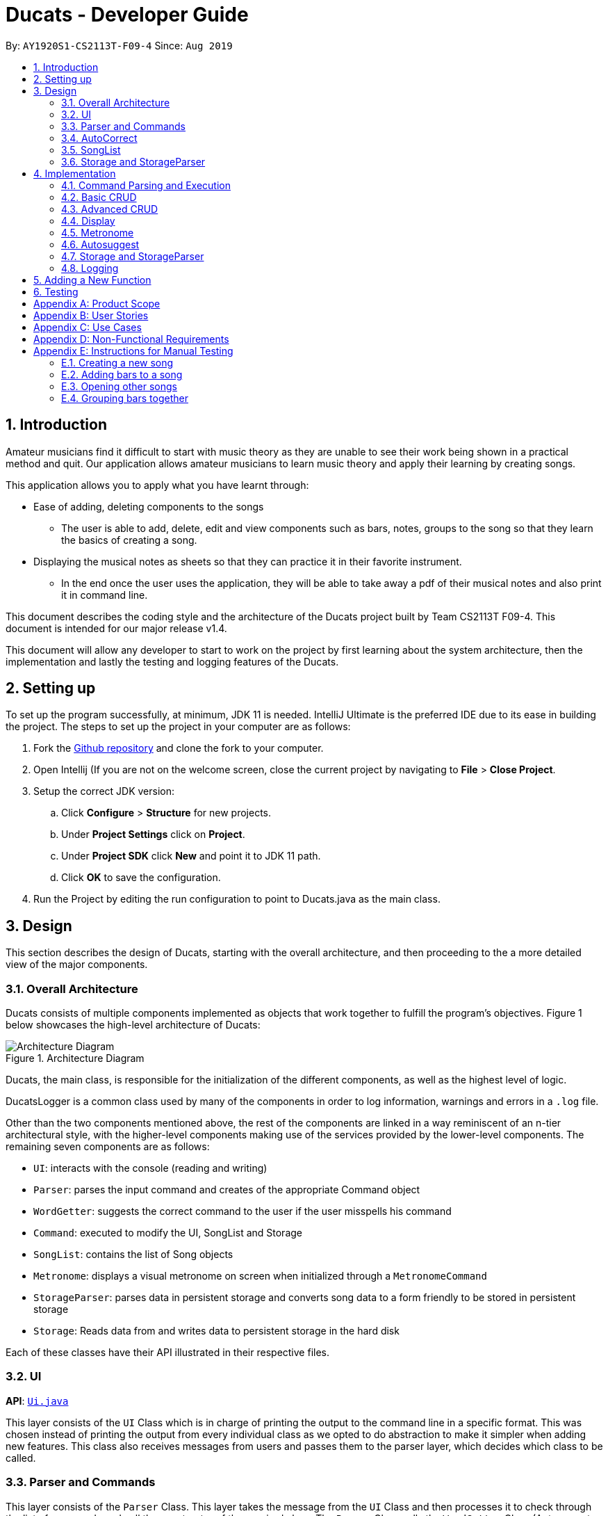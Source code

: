 = Ducats  - Developer Guide
:site-section: DeveloperGuide
:toc:
:toc-title:
:toc-placement: preamble
:sectnums:
:imagesDir: images
:stylesDir: stylesheets
:xrefstyle: full
ifdef::env-github[]
:tip-caption: :bulb:
:note-caption: :information_source:
:warning-caption: :warning:
endif::[]
:repoURL: https://github.com/AY1920S1-CS2113T-F09-4/main

By: `AY1920S1-CS2113T-F09-4` Since: `Aug 2019`

== Introduction

Amateur musicians find it difficult to start with music theory as they are unable to see their work being shown in a
practical method and quit. Our application allows amateur musicians to learn music theory and apply their learning by
creating songs.

This application allows you to apply what you have learnt through:

* Ease of adding, deleting components to the songs

** The user is able to add, delete, edit and view components such as bars, notes, groups to the song so that they learn
the  basics of creating a song.

* Displaying the musical notes as sheets so that they can practice it in their favorite instrument.

** In the end once the user uses the application, they will be able to take away a pdf of their musical notes and also
print it in command line.

This document describes the coding style and the architecture of the Ducats project built by Team CS2113T F09-4.
This document is intended for our major release v1.4.

This document will allow any developer to start to work on the project by first learning about the system  architecture, then the implementation and lastly the testing and logging features of the Ducats.


== Setting up

To set up the program successfully, at minimum, JDK 11 is needed. IntelliJ Ultimate is the preferred IDE due to its ease in building the project. The steps to set up the project in your computer are as follows:

1. Fork the link:https://github.com/AY1920S1-CS2113T-F09-4/main[Github repository] and clone the fork to your computer.
2. Open Intellij (If you are not on the welcome screen, close the current project by navigating to *File* > *Close Project*.
3. Setup the correct JDK version:
.. Click *Configure* > *Structure* for new projects.
.. Under *Project Settings* click on *Project*.
.. Under *Project SDK* click *New* and point it to JDK 11 path.
.. Click *OK* to save the configuration.
4. Run the Project by editing the run configuration to point to
Ducats.java as the main class.

== Design

This section describes the design of Ducats, starting with the overall architecture, and then proceeding to the a more detailed view of the major components.

=== Overall Architecture

Ducats consists of multiple components implemented as objects that work together to fulfill the program's objectives. Figure 1 below showcases the high-level architecture of Ducats:

.Architecture Diagram
image::Architecture_Diagram.png[]


Ducats, the main class, is responsible for the initialization of the different components, as well as the highest level of logic.

DucatsLogger is a common class used by many of the components in order to log information, warnings and errors in a `.log` file.

Other than the two components mentioned above, the rest of the components are linked in a way reminiscent of an n-tier architectural style, with the higher-level components making use of the services provided by the lower-level components. The remaining seven components are as follows:

* `UI`: interacts with the console (reading and writing)
* `Parser`: parses the input command and creates of the appropriate Command object
* `WordGetter`: suggests the correct command to the user if the user misspells his command
* `Command`: executed to modify the UI, SongList and Storage
* `SongList`: contains the list of Song objects
* `Metronome`: displays a visual metronome on screen when initialized through a `MetronomeCommand`
* `StorageParser`: parses data in persistent storage and converts song data to a form friendly to be stored in persistent storage
* `Storage`: Reads data from and writes data to persistent storage in the hard disk

Each of these classes have their API illustrated in their respective files.

=== UI

*API*: link:https://github.com/AY1920S1-CS2113T-F09-4/main/blob/master/src/main/java/ducats/Ui.java[`Ui.java`]

This layer consists of the `UI` Class which is in charge of printing the output to the command line in a specific format. This was chosen instead of printing the output from every individual class as we opted to do abstraction to make it simpler when adding new features. This class also receives messages from users and passes them to the parser layer, which decides which class to be called.

=== Parser and Commands

This layer consists of the `Parser` Class. This layer takes the message from the `UI` Class and then processes it to check through the list of commands and call the constructor of the required class. The `Parser` Class calls the `WordGetter` Class (Autocorrect class) to get the closest command to the users input as to account for typos. It achieves this by splitting the input or throwing a Duke Exception if the user did not enter the command properly. 

=== AutoCorrect 

This layer consists of the `WordGetter` Class, which works on the basis of the Jaccard theorem that finds the intersection between the 2 words and divides it by the union of the 2 words and hence gets the word with the highest ratio and is above a threshold as to account for random inputs. 

=== SongList

This layer consists of the `SongList` Class. The `SongList` class is accessed by the `Command` class whenever the user invokes a command. This layer contains the list of Song objects. Each Song object consists of groups, bars, chords and notes. The detailed implementation of a song is depicted by Figure 2 below.

image::SongList.png[]

Figure 2: Detailed implementation of SongList

=== Storage and StorageParser

*Storage API*: link:https://github.com/AY1920S1-CS2113T-F09-4/main/blob/master/src/main/java/ducats/Storage.java[`Storage.java`]

*StorageParser API*: link:https://github.com/AY1920S1-CS2113T-F09-4/main/blob/master/src/main/java/ducats/StorageParser.java[`StorageParser.java`]

The Storage layer, implemented by the `Storage` class, is responsible for Ducats' interaction with persistent storage of the SongList, which is in the form of a directory called *data* containing `.txt` files that each contain the full data for one Song.

The StorageParser layer's purpose is to parse the data found within the persistent storage, as well as to convert the data found within the SongList to a human-readable, storage-friendly form. This layer is implemented by the `StorageParser` class.

== Implementation

This section describes in detail the implementation of the various features, as well as how the different components interact with each other.

=== Command Parsing and Execution

Since Ducats is a CLI app, it works by reading user input and carrying out the command the user wants it to execute. In line with this objective, the different components of Ducats have been designed to interact in the sequence as depicted by Figure X.

.Command Parsing and Execution Sequence Diagram
image::Command_Sequence_Diagram.png[]

In the above diagram, 'XYZ' is used to represent a general command or function. There are several different types of possible commands that can be created after parsing, and hence the object is labelled "XYZCommand". Similarly, to format the output string, there are multiple method within the UI class of doing so, hence being represented here by "XYZFormat()".

It can be seen that, for all commands, the `Parser` class is used to determine what type of command the user intends for the program to execute, and then creates the appropriate command with the full message text as a parameter. Then, the `execute()` method of the Command is called, modifying the `SongList` and `Storage`, and returning a String to be displayed on the console through the `UI` class.

A slightly different schedule is used for the Metronome functionality, which will be discussed in further detail in Section 4.5.

=== Basic CRUD

CRUD stands for "Create, Read, Update, Delete", and this framework serves as the most essential part of any data-driven software. In Ducats, basic CRUD functionality is implemented, alongside more sophisticated features such as the ability to Undo and Redo.

==== Creating a Song and Navigation

The creation of a new song is straightforward. In the `new` command, the following attributes of the song to be created will be specified:

* name
* key _[implementation coming in v2.0]_
* time signature _[implementation coming in v2.0]_
* beats per minute _[implementation coming in v2.0]_

While the above data is stored with every song, data adjustments based on, and specific methods that utilize the key and time signature are yet to be implemented.

The created Song object will then be inserted into the SongList object, which contains all the song data of Ducats. Following this, persistent storage will be updated.

In order to enable the modification of certain songs when there are multiple songs without the forced provision of additional parameters by the user, a system of navigation has been implemented, where a song can be "opened" in order for it to be edited, with the first song in the SongList being "opened" by default. "Opening" a song is carried out by the execution of the `OpenCommand`, which changes a variable in the `SongList` object known as the `activeIndex`.

`activeIndex` corresponds to the index of the song that can be edited by the other CRUD functions, and only by modifying this attribute to the appropriate value can songs other than the first one be editable. For example, consider the situation where the SongList contains two songs titled "twinkle" and "dreams".

image::songlist_activeIndex1.png[]

In this case, as the default `activeIndex` is set to `0`, the user can enter `open dreams` in the CLI to make sure he is editing the song titled "dreams".

image::songlist_activeIndex2.png[]

When the main class executes the command, the command will first try to find the index of the provided song in the song list.

    String songName = message.substring(5);
    int songIndex = songList.findSongIndex(songName);

findSongIndex(songName) conducts a linear search on the SongList to return the index of the song that has the given name, and returns -1 is the song is not found. By querying the return value, Ducats either sets the activeIndex of the SongList or throws and then handles a DucatsException. The former is carried out with the `setActiveIndex()` method of the SongList class.

    songList.setActiveIndex(songList.findSongIndex(songName));

For future CRUD commands, the specific SongList method invoked by the `execute()` method takes in the activeIndex as a parameter and proceeds to perform the necessary operations on the SongList, as shown below. This means that you can utilize the SongList API function `setActiveIndex()` in other created components to achieve the same functionality.

image::songlist_activeIndex3.png[]

_Design Considerations_:

* Use binary search instead of linear search for `findSongIndex()`
** _Pros_: Higher efficiency in navigation
** _Cons_: the `list` in the SongList needs to be sorted, and insertion in a sorted manner, along with the implementation of binary search, for minimal gains in efficiency, seems to violate KISS

* Let the user input the index of the song rather than the name
** _Pros_: Faster input of command for the user, no need for `findSongIndex()`
** _Cons_: User needs to look at the full list first, so overall, time is not saved. For the user, querying a name is more natural than an index.

Hence, we have decided to go for a linear search for `findSongIndex()`, and let the user input the song name to open the song instead of the index.

==== Modifying a Song

The other basic Create, Read, Update and Delete (CRUD) functionalities of Ducats were implemented in the form of unique commands. These commands can be invoked by the user.

The Create functionality is handled through the `addbar` and `insertbar` commands.

* `addbar` command creates a new bar which is added to the end of the song.

* `insertbar` command creates and insert a new bar at the user's specified index.

The Read functionality is handled through the `list` and `view` commands.

* `list` command displays the full list of songs as loaded from the `Storage`.

* `view` command returns a visual representation of the last bar of the specified song.

The Update functionality is handled through the `swapbar` and `editbar` commands.

* `swapbar` command swaps two existing songs of the opened song.

* `editbar` command edits the specifed bar of the opened song when called by the user

The Delete functionality is handled through the `delete` and `deletebar` commands.

* `delete` command deletes the song named by the user from the song list.

* `deletebar` command deletes the bar specified by the user from the opened song.

_Design Considerations_:

* Use of multiple commands for the CRUD functionality instead of all encompassing general commands.
** _Pros_: Increases user friendliness and convenience for the user. Greater flexibility and speed when creating song components.
** _Cons_: Easier implementation for the developers. Less commands for the users to pick up.

For example, Ducat’s create functionality could be encompassed by a single `add` command. The `add` command would require the user to enter every note of their desired song together so that it can create and store the new song in the song list.

After some deliberation, that method was decided against. Even though it means less commands for the users to pick up, it contradicts with our value proposition of Ducats being a quick and seamless music composition app with its glaring impediment towards user’s convenience and speed.


=== Advanced CRUD

==== Undo/Redo

UndoCommand and RedoCommand is implemented using a typical undo-redo stack, which is also an important component called `UndoRedoStack`, which records all the versions of the `SongList` object that the user is currently using.
The implementation of UndoRedoStack is similar to git history tree.
Each node on the UndoRedoStack is a version of the SongList.

Design Considerations

* Save copies
** Pros: Easy to implement
** Cons: Heavy burden for memory usage, especially when there are a lot of operations.

* Each command has a undo/redo method
** Pros: Will use less memory
** Cons: Need to ensure that implementation is correct

The reason why we choose the first design consideration is that there are some command that is hard to implement undo/redo method
such as delete. It is impossible to restore a deleted song unless you keep a copy of it. That's why we choose the first song.

Once the user enters a command that is either `new` or `delete`, the UndoRedoStack will make one step forward, which is similar to 'git commit'.

Before each `undo` or `redo`, UndoRedoStack will check the undoability/redoability of the UndoRedoStack.

* `undo` - `canUndo()`:
** If the tree is at the very first version, then cannot undo anymore.
** Else, the UndoRedoStack can be undone.

* `redo` - `canRedo()`:
** If the tree is at the very last version, then cannot redo anymore.
** Else, the UndoRedoStack can be redone.

Impact of UndoCommand/RedoCommand:

* `undo` - moves the UndoRedoStack to its previous version.
* `redo` - moves the UndoRedoStack to its next version.

Note that after user enters a command, if the current version of SongList is not the latest version, which means the UndoRedoStack is not at its latest node,
all the nodes after current node will be dropped, and the new version of the UndoRedoStack will be treated as the current and the latest node,
and you cannot visit the previous branch of nodes anymore.

Currently UndoRedoStack only works for commands that add or delete songs in a SongList, which are `new` and `delete`.
In v2.0, UndoRedoStack will work for all commands that could modify the SongList.

==== Overlay
For any musician, having the freedom to overlay a part of one song to another (overlaps two components and we play the 2 components together at the same time)  will save them a lot of time and also make it easier for them to create a composition. The overlay function aims to perform this functionality and allows the freedom to overlay a bar-bar , bar-group, group - group. See Figure 1.4 for an example.

image::overlay_1_2.png[]
Figure 1.4 - Example of `overlay 1 2`


`overlay`: 

`overlay <bar_num to be overlayed> <bar_num to be overlayed to>`

Allows the users to overlay a bar from the same song to another bar on the same song. This feature is really useful when the song is really big and we just need to get the index of the bars to be overlayed and the overlaying bar. 

*How to go about it?* 

The `overlay` command gets the command from the Parser and checks if all the required parameters are provided by spliting the string by spaces. For instance if the user inputs 1 number instead of 2, then a DucatsException is thrown. 

The index of the current Song is obtained by calling the `getActiveIndex()` function of SongList. 

    songList.getActiveIndex();

After which the required song is obtained by calling the `getSongIndex(songIndex)` function of SongList: 

    songList.getSongIndex(songIndex);

The list of bars of the song are obtained by calling the getter function 

    song.getBars(); 

After which, we try to get the bar depending on the user's input (user's input - 1 because in Ducats we use a 1 based indexing) 

We make a copy of the overlayingBar by calling the `copy` function of the bar. 

    Bar.copy(bar_to_be_copied); 

This function returns a bar and hence allows us to pass the bar by value rather than reference. Therefore,any modification does not affect the overlaying bar. 

We create a `Combiner` class, which combines 2 same components of a song. 

    combiner = new Combiner(); 

After creating the combiner, we check if there is any 3rd parameter (`repeat`) to repeat the overlaying throughout the song from the bar that needs to be overlayed to.



If there is a `repeat` parameter, we will call the `repeatLoop` function. This uses an iterator to loop through the array of bars. An iterator was used as it allows us to modify the object in the array while looping through it. The current index of the loop is stored in the form of a variable.

If the condition is fulfilled,  we call the combiner's `combineBar` function.

    combiner.combineBar(Bar_to_be_combined_on, Bar_to_be_combined_to);

We repeat this process till the end of the array list. 

If there is no repeat function, then we just get the bar to be overlayed from the array and call the combiner's `combineBar` function. 

After which, we call the `updatefile` function of storage to store the new song and then return the string from the `execute` function of ascii to properly display the new song to the user through the UI. Below is the sequence diagram for the overlay function (Figure 1.5): 


image::overlaysequencediagram.png[]
Figure 1.5 - `overlay` command sequence diagram

==== overlay_bar_song


`overlay_bar_song`: 

`overlay_bar_song <song_name to be overlayed from> <bar_number> <song_name to be overlayed to> <bar_number>`
 
Allows the users to overlay a bar from a different song to another bar from another song. This especially useful when the composer has already made a song or liked a part of a song from another composer. 


*How to go about it?* 


The command is sent from the parser class and appropriate checking of the command is done to check if the user has inputed the right number of parameters by splitting the message space by a ` `.


This command allows the user to input the song name rather than by index and hence once the command message has been split. The splitting is performed by the  `message.split(" ")`. 

The exact song is obtained by calling the `findSong` function of songList. If the array sent by songList is smaller than 1, then the song doesnt exists and a Ducats exception is thrown. 

    songList.findSong(songName); 

The respective bar array is obtained by calling the `getBars()` function for each song obtained and the combiner class is invoked. 

If there is a repeat parameter, we will call the `repeatLoop` function. This uses an iterator is used to loop through the bar list and check if the current index is greater than or equal to the required index and perform the combineBar function, which splits each bar into chords and combines the chords using the arrayList combination. 

If there isnt a repeat parameter,then we just get the bar to be overlayed from the array and call the combiner's combineBar() function. 

After which, we call the updatefile function of storage to store the new song and then return the string from the execute function of ascii to properly display the new song to the user through the UI. 

Below is the action sequence diagram (Figure 1.6): 


image::overlay_bar_song_actionsequence.png[]
Figure 1.6 - `overlay_bar_song` action sequence diagram

==== overlay_group_group

`overlay_group_group`: 

`overlay_group_group <song_name to be overlayed from> <group_number> <song_name to be overlayed to> <group_number>` 


Allows the users to overlay a group from one song to another. The interesting aspect of this feature is that it allows the users to overlay groups of unequal length, i.e. a group with a larger number of bars onto a group with a smaller number of bars and vice versa. The following example shows what will happen when combining two unequal groups:  


* Group 1: {Bar X Bar Y} 
* Group 2 : {Bar A Bar B Bar C Bar D}
* Overlaying Group 1 onto Group 2:  { [Bar A + Bar X] [Bar B + Bar Y] [Bar C + Bar X] [Bar D + Bar Y]}   
* Overlaying Group 2 onto Group 1: { [Bar A + Bar X] [Bar B + Bar Y]} 

It works similarly to the above two commands but the only difference is the way it handles unequal groups as it gets ratio of the two groups (i.e. the number of bars in group_1): 

    int numberOfTimes = (int) Math.ceil(barCopiedTo.size() / (barBeCopiedFrom.size() * 1.0));

The value is rounded up using the `Math.ceil` function as this gives us the upper bound for the number of times the barBeCopiedFrom needs to be repeated. After which we loop through the tobeCopiedFrom array and combine it with the toCopiedTo bars. A variable is used to keep count to ensure one doesnt access. 


==== overlay_bar_group 


Allows the users to overlay a  bar onto a group from the same song. It works in the similar way as the `overlay` commands. The repeat parameter allows the user to overlay through all the groups from the specified starting group. 

`overlay_bar_group <bar_number> <group_number>`

The group number can be obtained from the `list_group` function. 


==== Group

In music, there is often repetition of tunes. This command allows the users to group continuous bars together on the current track give a name to it. This group is then stored under that song. 


image::image_1_sam.jpeg[]


`group`:
`group START_NUM END_NUM GROUP_NAME`

How to go about it?

The `group` command gets the command from the Parser and stores it in its private variable message.

When the execute method of GroupCommand is invoked, it will first check if the message is valid by checking if it is a group command. Then, it takes the user input after the word "group" and splits it by spaces. It then gets the starting and ending indices of the group by parsing them into integers. The third parameter will be taken as the name of the group. With these information, first the createGroup method is called.

    createGroup(songList, startNo, endNo, name);

The createGroup method will check if the group name already exists or if there are no songs in the user's songlist. If there are songs in the songlist and the group name requested by the user does not exist, then it will proceed to do a final verifcation by calling the verifyAndCreateGroup method.
   
    verifyAndCreateGroup(song, name, start, end);

This checks if both the start and end indices indicated by the user falls within the range of the song indices of the current track. If it does, it will create the group and pass this group to createGroup method. This method then adds the group to the song using:

    song.getGroups().add(group);

Finally, a message is printed to the user saying that the group has been successfully added to the song by using the formatGroupBar method in the Ui class as follows:

    ui.formatGroupBar(startNo, endNo, name);

Here's the sequence diagram for the GroupCommand class:

    
image::image_2_sam.jpeg[]

==== Copy

This command allows users to copy the group to the end of the current song track:
`copy GROUP_NAME`

This command allows users to copy a range of continuous bars (inclusive) to the end of the current track. Note that in particular, to copy just one bar to the end of the track, simply put the same numbers for starting and ending index.
`copy START_INDEX END_INDEX`

This command will copy a group and paste it into a specified index. All bars starting from that index will be pushed forward to make space for this group. Note that paste index cannot exceed the last index of the current track.
`copy GROUP_NAME PASTE_INDEX`

This command allows users to copy a continuous series of bars from the starting index to the ending index specified and paste it into the specified PASTE_INDEX. Note that users cannot paste index cannot exceed the last index of the current track. All the bars starting from the bar at the PASTE_INDEX will be pushed forward to make space for the copied bars.
`copy START_INDEX END_INDEX PASTE_INDEX`

When the execute method of the CopyCommand is invoked, it first substrings it to remove the "group " part and then it splits the remaining message by spaces.

If the length of the resulting message is only 1, it is understood that the user wants to copy a group to the end of the current music track. Hence, the copyVerseToEnd method is called. Verse and group mean the same thing.

    copyVerseToEnd(verseName);

This method copies the bars in the group (if it exists) to the end of the current music track.

If the length of the resulting message is two, it could mean two things. The user wants to copy a range of bars to the end of he wants to copy a group to a particular index in the music track. If two numbers are the input, it will be understood that the user wants to copy a range of bars. Hence the copyBarsToEnd method will be called.

    copyBarsToEnd(startNum, endNum);

This method simply copies all the bars in the input range (if the range is valid) to the end of the current music track.

Where as, if the first input is a String, it will be understood that the user wants to copy a group to a particular index of the music track. Hence the insertVerse method is called.

    insertVerse(verseName, startNum);

This method will insert the bars in that said group into that particular index and push forward all the original bars starting from that index. 

Also, if the user is found to have input 3 parameters and all of them are integers, it will be known that the user wants to copy a range of bars and insert into a particular index. Hence the insertCopiedBars method will be called.

    insertCopiedBars(copyStartNum, copyEndNum, pasteStartNum);

This method will check if all the input parameters are indices within the range of the current music track. If they are, it will proceed to insert those copied bars into the music track.


Here's the sequence diagram for copy command


image::image_3_sam.jpeg[]

=== Display

The ascii command allows the user to view the music he is creating in the form of an ascii song sheet. In addition, the user can also view a group in the song or a bar of the song in ascii format. The three formats of inputs are shown below:

To view a song in ascii song sheet:
`ascii song SONG_NAME`

To view a group in ascii song sheet:
`ascii group GROUP_NAME`

To view a bar in ascii song sheet:
`ascii bar BAR_INDEX`

If the users wants to view a group or a bar, the getGroupAsSong method or getBarAsSong method is called respectively.

For bar:

    getBarAsSong(songList, barNum, message);

For group:

    getGroupAsSong(songList, groupName, message);

These methods will do the necessary verfication to check if the user inputs are valid. If they are valid, they will create a new temporary song to represent either that particular bar or that group. This design is good because we just have to deal with parsing a song into ascii song sheet format. Once the bar or group is wrapped as a song, the printSongAscii command is invoked.

    printSongAscii(song);

This method will invoke three other methods that will implement the tedious parsing.

Firstly, since only the start note knows when a note starts, we pass the song through firstLayerParserAscii which generates the entire songsheet without specific symbols for different duration. At this stage, a start note for music, a start note for rest, a continuation note for music and a continuation note for rest are given different symbols.

Start musical note:

    private static final String START_MUSICAL_NOTE_SONGSHEET = "@";

Start rest note:

    private static final String START_REST_SONGSHEET = "R";

Continue musical note:

    private static final String CONTINUE_MUSICAL_NOTE_SONGSHEET = "p";

Continue rest note:

    private static final String CONTINUE_REST_SONGSHEET = "X";

After a general songsheet is created by the firstLayerParserAscii method, we can know the duration of each notes. With this information, we can further represent musical notes, rest notes, and all different durations with different symbols to add meaning to our ascii song sheet. Here are the symbols used:
   
    private static final String MUSIC_8 = "*";
    private static final String MUSIC_6 = "$.";
    private static final String MUSIC_4 = "$";
    private static final String MUSIC_3 = "@.";
    private static final String MUSIC_2 = "@";
    private static final String MUSIC_1 = "!";
    private static final String REST_8 = "#";
    private static final String REST_6 = "%.";
    private static final String REST_4 = "%";
    private static final String REST_3 = "^.";
    private static final String REST_2 = "^";
    private static final String REST_1 = "&";

MUSIC indicates that the symbol represents a musical note. REST indicates that the symbol represents a rest note. The number after the underscore represents the duration of each note. These symbols will now be added to the songsheet by the secondLayerParseAscii method. However, this returns a single long songsheet which is not viewable in the terminal as when the terminal resizes, the output is auto wrapped and it will not be user viewable. Hence, a limit of 7 bars per line in the songsheet is imposed strictly by the wrapContent method.

Here's the activity flow diagram for the AsciiCommand class:



image::image_4_sam.jpeg[]


=== Metronome

A metronome is a device that outputs sound at regular, adjustable intervals, commonly used by musicians to more easily play at a particular tempo. In Ducats, the main purpose of the Metronome functionality (accessed through `MetronomeCommand`) is to provide a visual presentation of a particular tempo and time signature, so that the user can more easily understand what an appropriate tempo for their song would be.

Due to a reliance on multi-threading through the Timer library, the execution of the functionality is not carried out in the `UI` task, whose primary purpose is to display and read console content. Instead, a `Metronome` object is initialized in the main class, and `MetronomeCommand` will provide the object with the following parameters:

* duration (in bars)
* tempo (in BPM)
* time signature

Following this, the `TimerTask` of generating the appropriate output to the console will be executed by a new `Timer` object initialized in the `start()` method of the `Metronome` object.

=== Autosuggest

This feature was built to ensure that the system can autocorrect for minor mistakes while typing the commands such as helo instead of help. There is no need to call a command to get the closest command but rather it will automatically try to understand the command that is being typed. (FIgure 1.1) 

image::autosuggest.png[]
Figure 1.1 - Example of Autocorrect working 

The feature works on the basis of the Jaccard theorem that finds the intersection between the 2 words and divides it by the union of the 2 words and hence gets the word with the highest ratio and is above a threshold as to account for random inputs. The intersection function is a custom function and uses hashmaps to keep count of the number of common alphabets between the 2 commands. Hahsmaps were choosen to help increase the efficiency. 


=== Storage and StorageParser

In order to ensure that the songs the user has created, deleted or modified can be retrieved even after exiting Ducats, a form of persistent storage is needed. This is implemented as a folder containing `.txt` files, and a `Storage` class that will interact with the said folder to read and modify its contents. Since the `Storage` class can create and modify files, it is important to understand the exact procedures executed within the class for the reading and writing of files. The two swimlane diagrams below display the sequence of events, as well as how the `Storage` class interacts with the `StorageParser` class. Each activity is annotated with the function within which it occurs for easy reference.

.Reading files (for each file)
image::storage_read.png[]

Before reading from the files, an assertion is made for the file list of the data folder (obtained through the `File.listFiles()` method) to not be null. The reading process as described in Figure X is then repeated for each file in the file list.

.Writing to files (for each song)
image::storage_write.png[]

Regardless of whether the `.txt` file corresponding to the specific song exists, the `Storage` class will attempt the creation of the file to ensure its existence. Due to the modification of data being involved, changes to the files are logged by DucatsLogger.

_Data Format:_

In order to convert each Song object to a human-readable String, and to be able to parse it back, a format must be decided for the storing of the Song object in persistent storage. The following format has been adopted:

    NAME KEY TEMPO
    BAR_1
    BAR_2
    ...
    BAR_N
    groups:
    GROUP_1_NAME BAR_1 ... BAR_N
    ...
    GROUP_N_NAME BAR_1 ... BAR_N

Each `BAR_N`, where N is a positive integer, is formatted as follows, with the segments representing each individual bar, chord and note being labelled with B, C and N respectively:

    [[UAs;UCs],[UA;UC],[UA;UC],[UA;UC],[MCs;LDs],[MC;LD],[MC;UDs],[MC,UD]]
    |----------------------------------B---------------------------------|
     |---C---|
      |N|

For each String representing a Note object, the first two characters correspond to the pitch (ranging from Pitch.LOWER_C to Pitch.UPPER_C while passing through Pitch.MIDDLE_C). An exception for this convention would be Rest, which is represented as “RT”. The “s”, if present, signifies that the unit Note that has the duration of an eighth note is the start of a bigger Note object or one of the same duration. For example, in the above visualization, the Bar consists of an Upper A Note with the duration of half and an Upper C Note with the same duration in the first four chords.

By implementing the storage in this way, we are able to ensure that the data is both storage-friendly as well as human-readable and editable. To construct the data to be stored in the `.txt` file, the `StorageParser` class invokes the toString() methods for the Song, Bar, Chord and Note classes for each Song in the Song list in a tree-like fashion. Inversely, in order for the StorageParser class to parse the data found in the `.txt` file into Song objects that are to be stored in the SongList, the `convertSongFromString(String s)` method is defined.

_Design Considerations_:

* Using a single `.txt` file to store all the data
** _Pros_: easier implementation of `Storage`
** _Cons_: harder for the user to import and export files without corrupting the data, hard for the user to view the data if the song is too long due to line length limits

We have decided to use a storage directory that contains `.txt` files, each containing a single song's data. With this neater implementation, it is easy for the user to export and import songs by just copying out or inserting `.txt` files of the same format respectively.

=== Logging

This feature allows our app to constantly log important information that the user inputs to better understand the user behavior in our application. Logging also helps us identify command pathways in the app that lead to unexpected bugs and we can remedy them without asking the user to repeat their actions. Furthermore, in the future, we can train our AI depending on how the amateur musicians learn and to give them a better learning experience. 



== Adding a New Function

When creating a new command for Ducats, one must first create a class separately for this command. This class must extend the abstract class Command.  One must also implement the method execute which is in charge of executing the command depending on the user’s input. Furthermore, the parser class must be changed to include the command, by editing the switch case. It should also be included in the Ducats class’s run method. It can be included by using c instance of <Class Name> .If the undo-redo function is not applicable to the implemented command, then it must be included the nested if statement in the code (Refer to Figure 1.3) . Furthermore the command must be included in the  WordGetter class’s commandList array of String (Figure 1.4 for more details).


image::adding_new_functionality_1.png[1.3]
Figure 1.3 - Nested if statement in the Parser class. 

image::adding_new_functionality_2.png[1.4]
Figure 1.4 - `Commandlist` in `WordGetter class`

== Testing
We have used Junit Testing for our application and have done extensive testing on each feature. We have tried to be as broad in our test cases and used `jacoco` as way to test the extensiveness of our tests. We have achieved an overall extensiveness for our commands to be 78%. We will continue to increase this in the upcoming versions. 

[appendix]
== Product Scope

Target user profile:

* Is passionate in producing music
* Is new to music composition
* Has little to no background in music theory
* Can effectively use the keyboard
* Prefers typing over mouse input
* Is reasonably comfortable using CLI apps

_Value proposition_:
Quick and seamless composing, editing and saving of music.


[appendix]
== User Stories

[cols=4*]
|===
|Priority
|As a(an) ...
|I want to ...
|So that ...

|3
|amateur composer who does not want to be overwhelmed with music theory
|know the different ways and options to compose music in a simplified way
|I have a way to start learning about music composition

|3
| a self-taught musician who has no prior musical theory knowledge
| visualize the songs I create and play in an intuitive yet comprehensive way to
| I have a tangible way to represent and record my songs.
| 3
| pianist who is not pitch perfect
| check out how certain specific chords sound in a convenient way
| I can identify when I play the wrong chords
| 2
| electronic music enthusiast
| create music that cannot be created with a physical musical instrument
| I can create new music
| 2
| electronic music composer
| save my music as mp3 file
| I can share it with others
| 1
| musician who wants to start composing my own accompaniment
| an easy-to-use platform to test out how the accompaniment would sound together with my musical piece
| it is easier for me to create my accompaniment
| 3
| As someone who doesn’t have any musical instruments
| I want to be able to learn about basic music theory without buying any instruments
| I can create my own music and feel proud
| 2
| As an electronic music enthusiast,
| I want to create music that cannot be created with a physical musical instrument
| that I can create new music.
| 3
| As an electronic music composer
| I want to save my music as mp3 file
| so that I can share it with others
| 2
| As a newcomer to music
| I want to have tips or tutorial on creating good music in the software
| so that I can learn to create good and simple music through the app
| 3
| As a newcomer to music
| I want the app to tell me about my progress in learning music
| So that I can gauge my performance.
| 2
| As an amateur music creator
| I want to be able to group certain rhythms and melodies that I compose
| So that I can easily copy paste these rhythms and melodies to create long music
| 3
| As an amateur music creator
| I want to group together notes that I find sounds good to create rhythms and melodies
| so that I can reuse them later as I compose the music.
| 4
| As an experienced composer
| I want an fast and easy way to hear out small snippets of my musical pieces.
| This is so that it is easier for me pick out which notes to improve on and alter.
| 4
| As a wannabe composer
| I want to be able to change the key of the song I am working on.
| So that I can create or remix new songs.
| 3
| As a wannabe composer
| I want to be able to easily set the time signature of the song I want to compose.
| So that I can create or remix new songs.
| 4
| As an experimentalist musician
| I want to be able to explore the sounds of different chords. Priority.
| So that I can test it and create new songs.
| 3
| As a fan of music
| I want to quickly listen to what I have composed.
| So that I can share with my friends.
| 4
| As a music lover
| I want to be able to easily edit songs in a command line interface.
| I can share it with my musical buddies.
| 4
| As a person who enjoys music
| I want to be able to jot down my musical ideas in a quick and seamless way.
| I can share it with my friends.
| 3
| As a computer engineer with little to no experience in music
| I need a tool to instantly combine two songs or voice for a presentation
| I can share it with my friends.
| 4
| As a parent
| I want to teach my kid the practicality approach of creating a song
| so that i can gauge their interest level in music.
| 4
| As a person who is just starting off with piano
| I would love to know if there is an app that allows me to compose music
| so that I can learn practically.
| 3
| As a person who loves to analyse music
| I want to know the notes in the music.
| I can learn from it.
| 4
| As a person who is into remixing
| I want a simple tool to remix different songs in a simple and intuitive way.
| I can create my own songs
| 4
| A person who loves to create music
| I really want to copy portions of a song into another
| I can do it as a hobby!
|===

[appendix]
== Use Cases

(For all use cases below, the *System* is the Ducats program and the *Actor* is the user)

Use case: Delete song

. User requests to list songs
. Ducats shows a list of songs
. User requests to delete a specific song in the list
. Ducats deletes the song _[Use case ends]_

Extensions:

2a. The list is empty _[Use case ends]_

3a. The given song name is invalid

3a1. Ducats shows an error message _[Use case ends]_

Use case: Create song

. User requests the format to create song using help
. Ducats shows a list of commands
. User lookup for the specific song creation command
. Ducats shows the format for creating a song
. User input a song according to the format
. Ducats create the song and store it into the storage

Extensions:

3a. The input command name is invalid

3a1. Ducats shows an error message _[Use case ends]_

5a. The input format is incorrect

5a1. Ducats shows an error message _[Use case ends]_


[appendix]
== Non-Functional Requirements

* Response should be as fast as possible as there is no online communication and any complicated back-end algorithms. Response should be within 0.7s.
* The product should work on all modern devices regardless of Operating System.
* The product should show data in a human-readable, human-editable way in order to allow for easy manual entry and easy exporting of data.
* The product should be intuitive and easily utilized with reference to an accompanying User Guide and/or Developer Guide.
* The product should have clear updates that indicate what features have been added, removed or modified.
* The product should not be excessively battery and resource intensive.

[appendix]
== Instructions for Manual Testing

Since Ducats has many features, it can be difficult to figure out how to test it. The main purpose of this Appendix is to provide you, the tester, with a brief overview of the initial few tests that you can do so that you can better understand and more effectively test Ducats.

For each command, a format is specified for the user to key in. The following is a guide to the syntax used in expressing these formats:

* Words in UPPER_CASE are parameters to be supplied by the user. For example, in the following command: `new s/SONG_NAME s/KEY s/TIME_SIGNATURE n/TEMPO`, SONG_NAME, KEY and TIME_SIGNATURE are parameters to be provided by the user.
* The type of the parameters is indicated by a tag as follows:
** `s/` - String (i.e. a word consisting of different characters)
** `n/` - Number (Integer)
* When representing Notes, the DURATION_PITCH format is observed:
** The pitches available are: UC, UB, UA, UG, UF, UE, UD, MC, LB, LA, LG, LF, LE, LD, LC
** The durations available are: 1, 2*, 2, 4*, 4, 8.

=== Creating a new song

Using the `new` command, you can create a new song according to the following format:

`new s/SONG_NAME s/KEY s/TIME_SIGNATURE n/TEMPO`

Hence, the following commands can be run to create two new songs:

    new twinkle c 4/4 120
    new hello c 4/4 131

=== Adding bars to a song

The `addbar` command is used to add bars of music to a song. By default, the first song is open for editing (in this case, twinkle). To demonstrate this,

    addbar 1_MC

should add a whole note with the pitch of Pitch.MIDDLE_C to the song named twinkle. This can be seen by the `ascii song` command, which displays the specified song in a form reminiscent of sheet music. The command to view the song is as follows:

    ascii song twinkle

=== Opening other songs

The `open` command is used for navigating to a particular song you want to edit. The syntax for the open message is as follows:

`open s/SONG_NAME`

Hence, you should be able to open hello with

    open hello

, after which you can edit it using `addbar` and view it using `ascii song`. To display both songs together, the `list` command can be used, of which the command to input is simply

    list

=== Grouping bars together

Since music contains a lot of repeating parts, we have implemented a grouping feature so that you can group Bars together and insert them at places. To group bars together for an opened song, use the `group` command, of which the syntax is as follows:

`group START_NUM END_NUM GROUP_NAME`

//todo





